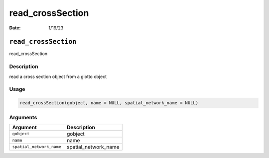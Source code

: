 =================
read_crossSection
=================

:Date: 1/19/23

``read_crossSection``
=====================

read_crossSection

Description
-----------

read a cross section object from a giotto object

Usage
-----

.. code:: r

   read_crossSection(gobject, name = NULL, spatial_network_name = NULL)

Arguments
---------

======================== ====================
Argument                 Description
======================== ====================
``gobject``              gobject
``name``                 name
``spatial_network_name`` spatial_network_name
======================== ====================
